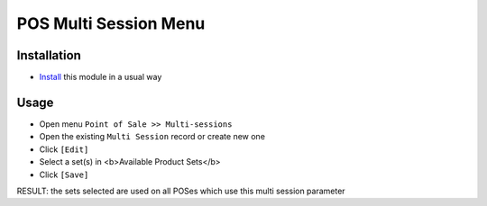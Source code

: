 ========================
 POS Multi Session Menu
========================

Installation
============

* `Install <https://odoo-development.readthedocs.io/en/latest/odoo/usage/install-module.html>`__ this module in a usual way

Usage
=====

* Open menu ``Point of Sale >> Multi-sessions``
* Open the existing ``Multi Session`` record or create new one
* Click ``[Edit]``
* Select a set(s) in <b>Available Product Sets</b>
* Click ``[Save]``

RESULT: the sets selected are used on all POSes which use this multi session parameter

